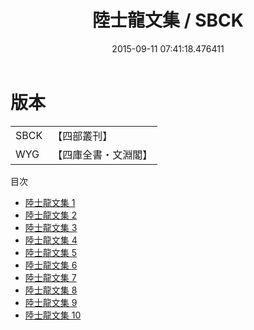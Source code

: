 #+TITLE: 陸士龍文集 / SBCK

#+DATE: 2015-09-11 07:41:18.476411
* 版本
 |      SBCK|【四部叢刊】  |
 |       WYG|【四庫全書・文淵閣】|
目次
 - [[file:KR4b0007_001.txt][陸士龍文集 1]]
 - [[file:KR4b0007_002.txt][陸士龍文集 2]]
 - [[file:KR4b0007_003.txt][陸士龍文集 3]]
 - [[file:KR4b0007_004.txt][陸士龍文集 4]]
 - [[file:KR4b0007_005.txt][陸士龍文集 5]]
 - [[file:KR4b0007_006.txt][陸士龍文集 6]]
 - [[file:KR4b0007_007.txt][陸士龍文集 7]]
 - [[file:KR4b0007_008.txt][陸士龍文集 8]]
 - [[file:KR4b0007_009.txt][陸士龍文集 9]]
 - [[file:KR4b0007_010.txt][陸士龍文集 10]]
